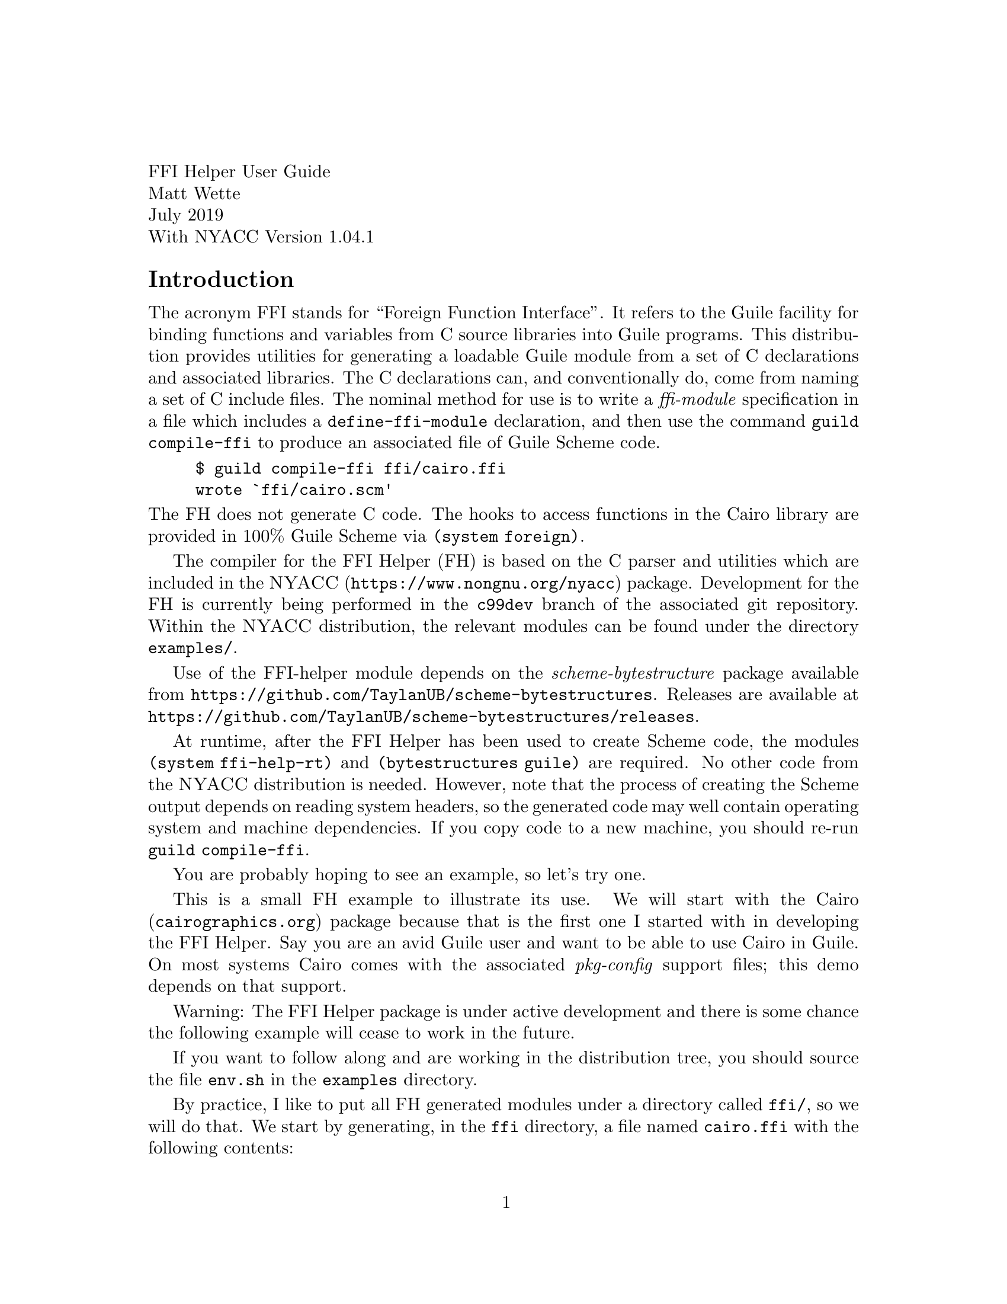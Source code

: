 \input texinfo.tex
@setfilename nyacc-fh-ug.info
@settitle FFI Helper's Guide

@clear no-skip

@copying
Copyright (C) 2017-2019 -- Matthew R. Wette.

Permission is granted to copy, distribute and/or modify this document
under the terms of the GNU Free Documentation License, Version 1.3 or
any later version published by the Free Software Foundation; with no
Invariant Sections, no Front-Cover Texts, and no Back-Cover Texts.  A
copy of the license is included with the distribution as COPYING.DOC.
@end copying

@headings off
@everyfooting @| @thispage @|

@format
FFI Helper User Guide
Matt Wette
July 2019
With NYACC Version 1.04.1
@end format

@ifnottex
@node Top, Introduction, (dir), (dir)
@top NYACC FFI Helper Guide
This is a user guide for the NYACC FFI Helper.
@end ifnottex

@c ======================================

@node Introduction
@heading Introduction

The acronym FFI stands for ``Foreign Function Interface''.  It refers
to the Guile facility for binding functions and variables from C source
libraries into Guile programs.  This distribution provides utilities
for generating a loadable Guile module from a set of C declarations
and associated libraries.  The C declarations can, and conventionally
do, come from naming a set of C include files.  The
nominal method for use is to write a @emph{ffi-module} specification
in a file which includes a @code{define-ffi-module} declaration, and
then use the command @code{guild compile-ffi} to produce an associated
file of Guile Scheme code.
@example
$ guild compile-ffi ffi/cairo.ffi
wrote `ffi/cairo.scm'
@end example
@noindent
The FH does not generate C code.  The hooks to access functions in the
Cairo library are provided in 100% Guile Scheme via @code{(system foreign)}.

The compiler for the FFI Helper (FH) is based on the C parser and utilities
which are included in the @uref{https://www.nongnu.org/nyacc,@sc{NYACC}}
package.  Development for the FH is currently being performed in the
@code{c99dev} branch of the associated git repository.  Within the
@sc{NYACC} distribution, the relevant modules can be found under the
directory @file{examples/}.

Use of the FFI-helper module depends on the
@emph{scheme-bytestructure} package available from
@uref{https://github.com/TaylanUB/scheme-bytestructures}.  Releases
are available at
@uref{https://github.com/TaylanUB/scheme-bytestructures/releases}.

At runtime, after the FFI Helper has been used to create Scheme code,
the modules @code{(system ffi-help-rt)} and @code{(bytestructures
guile)} are required.  No other code from the @sc{NYACC} distribution
is needed.  However, note that the process of creating the Scheme
output depends on reading system headers, so the generated code may
well contain operating system and machine dependencies.   If you copy
code to a new machine, you should re-run @code{guild compile-ffi}.

You are probably hoping to see an example, so let's try one.

This is a small FH example to illustrate its use.  We will
start with the @uref{cairographics.org,Cairo} package because that is
the first one I started with in developing the FFI Helper.  Say you
are an avid Guile user and want to be able to use Cairo in Guile.
On most systems Cairo comes with the associated
@emph{pkg-config} support files; this demo depends on that support.

Warning: The FFI Helper package is under active development and there
is some chance the following example will cease to work in the future.

If you want to follow along and are working in the distribution
tree, you should source the file @file{env.sh} in the @file{examples}
directory.

By practice, I like to put all FH generated modules under a directory
called @file{ffi/}, so we will do that.  We start by generating, in
the @file{ffi} directory, a file named @file{cairo.ffi} with the
following contents:

@example
(define-ffi-module (ffi cairo)
  #:pkg-config "cairo"
  #:include '("cairo.h" "cairo-pdf.h" "cairo-svg.h"))
@end example

@noindent
To generate a Guile module you execute @code{guild} as follows:

@example
$ guild compile-ffi ffi/cairo.ffi
wrote `ffi/cairo.scm'
@end example

@noindent
Though the file @file{cairo/cairo.ffi} is only three lines long, the file 
@file{ffi/cairo.scm} will be over five thousand lines long.  It looks
like the following:

@example
(define-module (ffi cairo)
  #:use-module (system ffi-help-rt)
  #:use-module ((system foreign) #:prefix ffi:)
  #:use-module (bytestructures guile))
(define link-libs
  (list (dynamic-link "libcairo")))

;; int cairo_version(void);
(define ~cairo_version
  (delay (fh-link-proc ffi:int "cairo_version" (list) link-libs)))
(define (cairo_version)
  (let () ((force ~cairo_version))))
(export cairo_version)

@dots{}

;; typedef struct _cairo_matrix @{
;;   double xx;
;;   double yx;
;;   double xy;
;;   double yy;
;;   double x0;
;;   double y0;
;; @} cairo_matrix_t;
(define-public cairo_matrix_t-desc
  (bs:struct
    (list `(xx ,double) `(yx ,double) `(xy ,double)
          `(yy ,double) `(x0 ,double) `(y0 ,double))))
(define-fh-compound-type cairo_matrix_t cairo_matrix_t-desc
 cairo_matrix_t? make-cairo_matrix_t)
(export cairo_matrix_t cairo_matrix_t? make-cairo_matrix_t)

@dots{} @i{many, many more declarations} @dots{}

;; access to enum symbols and #define'd constants:
(define ffi-cairo-symbol-val
  (let ((sym-tab
          '((CAIRO_SVG_VERSION_1_1 . 0)
            (CAIRO_SVG_VERSION_1_2 . 1)
            (CAIRO_PDF_VERSION_1_4 . 0)
            (CAIRO_PDF_VERSION_1_5 . 1)
            (CAIRO_REGION_OVERLAP_IN . 0)
            (CAIRO_REGION_OVERLAP_OUT . 1)
            @dots{} @i{more constants} @dots{}
            (CAIRO_MIME_TYPE_JBIG2_GLOBAL_ID
              .
              "application/x-cairo.jbig2-global-id"))))
    (lambda (k) (or (assq-ref sym-tab k)))))
(export ffi-cairo-symbol-val)
(export cairo-lookup)

@dots{} @i{more} @dots{}

@end example

@noindent
Note that from the @emph{pkg-config} spec the FH compiler picks up the
required libraries to bind in.  Also, @code{#define} based constants,
as well as those defined by enums, are provided in a lookup function
@code{ffi-cairo-symbol-val}.  So, for example

@example
guile> (use-modules (ffi cairo))
;;; ffi/cairo.scm:6112:11: warning:
    possibly unbound variable `cairo_raster_source_acquire_func_t*'
;;; ffi/cairo.scm:6115:11: warning:
    possibly unbound variable `cairo_raster_source_release_func_t*'
guile> (ffi-cairo-symbol-val 'CAIRO_FORMAT_ARGB32))
$1 = 0
@end example

@noindent
We will discuss the warnings later.  They are signals that extra code
needs to be added to the ffi module.  But you see how the constants
(but not CPP function macros) can be accessed.

Let's try something more useful: a real program.  Create the following
code in a file, say @code{cairo-demo.scm}, then fire up a Guile session
and @code{load} the file.

@example
(use-modules (ffi cairo))
(define srf (cairo_image_surface_create 'CAIRO_FORMAT_ARGB32 200 200))
(define cr (cairo_create srf))
(cairo_move_to cr 10.0 10.0)
(cairo_line_to cr 190.0 10.0)
(cairo_line_to cr 190.0 190.0)
(cairo_line_to cr 10.0 190.0)
(cairo_line_to cr 10.0 10.0)
(cairo_stroke cr)
(cairo_surface_write_to_png srf "cairo-demo.png")
(cairo_destroy cr)
(cairo_surface_destroy srf)
@end example

@example
guile> (load "cairo-demo.scm")
@dots{}
;;; compiled /.../cairo.scm.go
;;; compiled /.../cairo-demo.scm.go
guile> 
@end example

@noindent
If we set up everything correctly we should have generared the target
file @file{cairo-demo.png} which contains the image of a square.  A
few items in the above code are notable.  First, the call to
@code{cairo_image_surface_create} accepted a symbolic form
@code{'CAIRO_FORMAT_ARGB32} for the format argument.  It would have
also accepted the associated constant @code{0}.  In addition,
procedures declared in @code{(ffi cairo)} will accept Scheme strings
where the C function wants ``pointer to string.''

Now try this in your Guile session:

@example
guile> srf
$4 = #<cairo_surface_t* 0x7fda53e01880>
guile> cr
$5 = #<cairo_t* 0x7fda54828800>
@end example

@noindent
Note that the FH keeps track of the C types you use.  This can be
useful for debugging (at a potential cost of bloating the namespace).
The constants you see are the pointer values.  But it goes further.
Let's generate a matrix type:

@example
guile> (define m (make-cairo_matrix_t))
guile> m
$6 = #<cairo_matrix_t 0x10cc26c00>
guile> (use-modules (system ffh-help-rt))
guile> (pointer-to m)
$7 = #<cairo_matrix_t* 0x10cc26c00>
@end example

@noindent
When it comes to C APIs that expect the user to allocate memory for a
structure and pass the pointer address to the C function, FH provides
a solution:

@example
guile> (cairo_get_matrix cr (pointer-to m))
guile> (fh-object-ref m 'xx)
$9 = 1.0
@end example

@c ======================================


@heading The Guile Foreign Function Interface

Guile has an API, called the Foreign Function Interface, which allows
one to avoid writing and compiling C wrapper code in order to access C
coded libraries.  The API is based on @code{libffi} and is covered in
the Guile Reference Manual.  We review some important bits here.  For
more insight you should read the relevant sections in the Guile
Reference Manual.  For more info on libffi internals visit
@uref{https://github.com/libffi/libffi,libffi}.

The relevant procedures used by the FH are
@table @code
@item dynamic-link
links libraries into Guile session
@item dynamic-func
generated Scheme-level pointer to a C function
@item pointer->procedure
geneates a Scheme lambda given C function signature
@item dynamic-pointer
provides access to global C variables
@end table
@noindent
Several of the above require import of the module @code{(system foreign)}.

In order to generate a Guile procedure wrapper for a function, say
@code{int foo(char *str)}, in some foreign library, say
@file{libbar.so}, you can use something like the following:
@example
(use-modules (system foreign))
(define foo (pointer->procedure
             int
             (dynamic-func "foo" (dynamic-link "libbar"))
             (list '*)))
@end example
@noindent
The argument @code{int} is a variable name for the return type,
the next argument is an expression for the function pointer and the
third argument is an expression for the function argument list.
To execute the function, which expects a C string, you use something like 
@example
(define result-code (foo (string->pointer "hello")))
@end example
@noindent
If you want to try a real example, this should work:
@example
guile> (use-modules (system foreign))
guile> (define strlen
          (pointer->procedure
           int (dynamic-func "strlen" (dynamic-link)) (list '*)))
guile> (strlen (string->pointer "hello, world"))
$1 = 12
@end example
@noindent
It is important to realize that internally Guile takes care of
converting Scheme arguments to and from C types.  Scheme does not have
the same type system as C and the Guile FFI is somewhat forgiving
here.  When we declare a C function interface with, say, an uint32
argument type, in Scheme you can pass an exact numeric integer.  The
FH attempts to be even more forgiving, allowing one to pass symbols
where C enums (i.e., integers) are expected.

As mentioned, access to libraries not compiled into Guile is
accomplished via @code{dynamic-link}.  To link the
shared library @file{libfoo.so} into Guile one would write something
like the following:
@example
(define foo-lib (dynamic-link "libfoo"))
@end example
@noindent
Note that Guile takes care of dealing with the file extension (e.g., 
@file{.so}).  Where Guile looks for libraries is system dependent,
but usually it will find shared objects in the following
@itemize
@item @code{(assq-ref %guile-build-info 'libdir)}
@item @code{(assq-ref %guile-build-info 'extensiondir)}
@item @file{/usr/lib} on GNU/Linux and macOS
@item $DYLD_LIBRARY_PATH on GNU/Linux and macOS
@item directories listed in /etc/ld.so.conf on GNU/Linux
@end itemize
@noindent
When used with no argument @code{dynamic-link} returns a handle for
objects already linked with Guile.  The procedure @code{dynamic-link}
returns a library handle for acquiring function and variable handles,
or pointers, for objects (e.g., a pointer for a function) in the
library.  Theoretically, once a library has been dynamically linked
into Guile, the expression @code{(dynamic-link)} (with no argument)
should suffice to provide a handle to acquire object handles, but I
have found this is not always the case.  The FH will try all
library handles defined by a ffi module to acquire object pointers.


@c ======================================

@heading The FFI Helper Design

@c TODO:
@c * use of ffi: to deal with multiple def's of int etc
@c * appreciation that C declarations are system dependent
@c * module specs: @code{'("foo.h")} vs @code{("foo.h")}
@c * the issue with passing unions to functions

In this section we hope to provide some insight into the FH works.
The FH specification, via the dot-ffi file, determines the set of
declarations which will be included in the target Guile module.  If
there is no declartion filter, then all the declarations from the
specified set of include files are targeted.  With the use of a declaration
filter, this set can be reduced.  By declaration we mean typedefs,
aggregate definitions (i.e., structs and unions), function
declarations, and external variables.

In the C language typedefs define type aliases, so there is no harm in
expanding typedefs which appear outside the specification.  For
example, say the file @file{foo.h} includes a declaration for the
typedef @code{foo_t} and the file @file{bar.h} includes a declaration
for the typedef @code{bar_t}.  Furthermore, suppose @code{foo_t} is a
struct that references @code{bar_t}.  Then the FH will preserve the
typedef @code{foo_t} but expand @code{bar_t}.  That is, if the
declarations are

@example
typedef int bar_t;   /* from bar.h */
typedef struct @{ bar_t x; double y; @} foo_t; /* from foo.h */
@end example

@noindent
then the FH will treat @code{foo_t} as if it had been declared as

@example
typedef struct @{ int x; double y; @} foo_t; /* from foo.h */
@end example

When it comes to handling C types in Scheme the FH tries to leave base
types (i.e., numeric types) alone and uses its own type system, based
on Guiles @emph{structs} and associated @emph{vtables}, for structs,
unions, function types and pointer types.  Enum types are handled
specially as described below.  The FH type system associates with each
type a number of procedures.  One of these is the printer procedure
which provided the association of type with output seen in the demo above.

One of the challenges in automating C-Scheme type conversion is that C
code uses a lot of pointers.  So as the FH generates types for
aggregates, it will automatically generate types for associated
pointers.  For example, in the case above with @code{foo_t} the FH will
generate an aggregate type named @code{foo_t} and a pointer type named
@code{foo_t*}.  In addition the FH generates code to link these two
together so that, given an object @code{f1} of type @code{foo_t}, the
expression @code{(pointer-to f1)} will generate an object of type
@code{foo_t*}.  This makes the task of generating an object value in
Scheme, and then passing the pointer to that value as an argument to a
FFI-generated procedure, easy.  The inverse operation @code{value-at}
is also provided.  Note that sometimes the C code needs to work with
pointer pointer types.  The FH does not produce double-pointers and in
that case, the user must add code to the FH module defintion to
support the required additional type (e.g., @code{foo_t**}).

In addition, the FH type system provide unwrap and wrap procedures
used internal to ffi-generated modules for function calls.  These
convert FH types to and from objects of type expected by Guile's FFI
interface.  For example, the unwrap procedure associated with the FH
pointer type @code{foo_t*} will convert an @code{foo_t*} object to a
Guile @code{pointer}.  Similarly, on return the wrap procedure are
applied to convert to FH types.  When the FH generates a type, for
example @code{foo_t} it also generates an exported procedure
@code{make-foo_t} that users can use to build an object of that type.
The FH also generates a predicate @code{foo_t?} to determine if an
object is of that type.  The @code{(system ffi-help-rt)} module
provides a procedure @code{fh-object-ref} to convert an object of type
@code{foo_t} to the underlying bytestructures representation.  For
numeric and pointer types, this will generate a number and for
aggregate types, a bytestructure.  Additional arguments to
@code{fh-object-ref} for aggregates work as with the bytestructures
package and enable selection of components of the aggregate.  Note
that the underlying type for a bytestructure pointer is an integer.

Enums are handled specially.  In C, enums are represented by integers.
The FH does not generate types for C enums or C enum
typedefs.  Instead, the FH defines unwrap and wrap procedures to
convert Scheme values to and from integers, where the Scheme values
can be integers or symbols.  For example, if, in C, the enum typedef
@code{baz_t} has element @code{OPTION_A} with value 1, a procedure
expecting an argument of type @code{baz_t} will accept the symbol
@code{'OPTION_A} or the integer @code{1}.

Where the FH generates types, the underlying representation is a
@emph{bytestructure descriptor}.  That is, the FH types are
essentially a layer on top of a bytestructure.  The layer provides
identification seen at the Guile REPL, unwrap and wrap procedures
which are used in function handling (not normally visible to the user)
and procedures to convert types to and from pointier-types.

For base types (e.g., @code{int}, @code{double}) the FH uses the
associated Scheme values or the associated bytestructures values.
(I think this is all bytestructure values now.)

The underlying representation of bytestructure values is
@emph{bytevectors}.  See the Guile Reference Manual for more
information on this datatype.

The following routines are user-level procedures provided by the
runtime module @code{(system ffi-help-rt)}:
@table @code
@item fh-type?
a predicate to indicate whether an object is a FH type
@item fh-object?
a predicate to indicate whether an object is a FH object
@item fh-object-val
the underlying bytestructure value
@item fh-object-ref
a procedure that works like @code{bytestructure-ref} on the underlying
object
@item fh-object-set!
a procedure that works like @code{bytestructure-set!} on the underlying
object
@item pointer-to
a procedure, given a FH object, or a bytestructure, that returns an
associated pointer object (i.e., a pointer type whose object value is
the address of the underlying argument); this may be a FH type or a
bytestructure
@item value-at
a procedure to dereference an object
@item fh-cast
a procedure to cast arguments for varaidic C functions
@item make-@i{type}
make base type, as listed below; also used to make bytestructure
objects for base types (e.g., @code{(make-double)} for @code{double})
@end table

Supported base types are
@multitable @columnfractions .25 .25 .25 .25
@item short
@tab  unsigned-short
@tab  int
@tab  unsigned
@item long
@tab  unsigned-long
@tab  float
@tab  double
@item size_t
@tab  ssize_t
@tab intptr_t
@tab uintptr_t
@item ptrdiff_t
@item int8
@tab uint8
@tab int16
@tab uint16
@item int32
@tab uint32
@tab int64
@tab uint64
@end multitable
@noindent
These types are useful for cases where the corresponding types are
passed by reference as return types.  For example
@lisp
(let ((name (make-char*)))
  (some_function (pointer-to name))
  (display "name: ") (display (char*->string name)) (newline))
(let ((return-val (make-double)))
  (another_function (pointer-to return-val))
  (simple-format #t "val is ~S\n" (fh-object-ref return-val)))
@end lisp

@c STOPPED HERE STOPPED HERE STOPPED HERE STOPPED HERE STOPPED HERE

@c cover @code{fh-find-symbol-addr}

You can pass a bytestructure struct value:
@example
guile> (make-ENTRY `((key 0) (data 0)))
#<ENTRY 0x18a10b0>
@end example

TODO: should we support @code{(make-ENTRY 0 0)} ?

@ifset no-skip
@c work on the runtime design:
@c * types
@c   fh-type?
@c * functions
@c * externs => (g_foo_bar) => bytestructure

For an external variable @code{foo} declared in a header the code
@code{(foo)} will return the module bytestructure that maps to the
associated memory in the library.  This means modifications to the
bytestructure are to the code in the library.

@subheading Type Support

For @code{bytestructures}, arguments to setters and return values
from getters are Scheme values for numerical types and bytestructures
for other types (e.g., structs and unions).

In FH C object types are either ``wrapped'' or ``defined''.  If a type
is wrapped then we provide a wrap and unwrap function for that type.
Numeric types and enum's are wrapped.  Other types are defined as FH
types.  The FH types have a wrapper and unwrapper properties.  These
properties are procedures and
can be accessed with
@code{(fht-unwrap type)} and @code{(fht-wrap type)}
or executed with
@code{(fh-unwrap object)} and @code{(fh-wrap object)}.

@deffn {Procedure} fh-type? type
This predicate tests for FH types.
@end deffn

@deffn {Procedure} fh-object? obj
This predicate tests for FH objects.
@end deffn

@deffn {Syntax} define-fh-aggregate-type name desc
@deffnx {Syntax} define-fh-aggregate-type/p name desc
@deffnx {Syntax} define-fh-aggregate-type/pp name desc
The first form generates an FY aggregate type based on a bytestructure
descriptor.  The second and third forms will build, in addition,
pointer-to type and pointer-to-pointer-to type.  The primary form
will generate and export the following:
@table @code
@item type
a Guile (vtable) struct representing the type
@item type?
a predicate to test an object to be of type
@item make
a procedure to wrap based on args provided to the @code{bytestructure}
procedure
@item wrap
same as @code{make} with one bytevector argument
@item unwrap
a procedure to produce a Scheme bytevector
@end table
@end deffn

We want a closed type system with accessors and setters.  We rely on
@emph{bytestrutures} for compound types, vectors, etc.  For base C
types we will keep xxx.  Enums are a speial case.
Let use the following convention
@table @code
@item objS
FH object with scheme type representation
@item objB
FH object with underying bytestructure representation
@item valGS
A Guile Scheme value: number, xxx
@item valGP
A Guile Pointer (@code{#<pointer ...>})
@item valBS
A bytestructure: @code{#<bytestructure ...>}.
@item valBV
A bytevector @code{#<bytevector ...>}.
@end table
@noindent
There will be FH types for structs, unions, vectors, pointers, but not
for enums, scalar integer or floating types.  Strings will be handled
as pointers.

Consider working with the following C types
@table @code
@item foo_t
a compount type
@item bar_t
a typedef for a doulble
@item int
base type
@item who_t
an enum
@end table

The user use cases are generate variable
@itemize
@item
Generate type w/ any content:
@code{(make foo_t)}
@item

@code{(make foo_t objGS)}
@item
@code{(make foo_t objBS)}
@end itemize

@itemize
@item
Pass pointer to data to C function:
@example
(define v (make-double))
(c_funtion (pointer-to v))
(fh-object-ref v) => number
@end example
@end itemize

@code{bar_t} that is a @code{double} and an enum type @code{baz_t}.
In the items below, @code{foo_t} is a type and @code{bar} is a wrap/unwrap.
@itemize
@item
(make-foo_t) => #<foo_t valS> | #<foo_t valX>
@item
(make-foo_t valS) => #<foo_t valS|valX>
@item
(fh-object-ref objS) => valS
@item
(fh-object-ref objX) => valX
@item
(fh-object-ref objX 'sel) => valX | valS
@end itemize
@noindent
We need a (somewhat?) closed type system.  In the FFI Helper we choose
to classify the following
@table @asis
@item compound
structs, unions and arrays (Scheme does not have arrays)
@item simple
fixed and float scalars
@item special
special are enums and pointers
@end table

The FFI Helper uses the Guile struct-vtable constructs to deal with
types.  In addition to the builtin name and printer fields, each type
includes
@table @asis
@item wrapper
a procedure to convert a (raw) Scheme object into a FH type
@item un-wrapper
(sloppy) procedure to convert a FH type (or simpilar) into a (raw)
scheme object
@item pointer-to
the FH type describing a pointer to this type, or @code{#f}
@item points-to
the FH type describing the dereferened pointer type, or @code{#f}
@end table

Think of wrapper as @code{ffi->scm} and unwrapper as @code{scm->ffi}.

@itemize
@item
For vectors, structs and unions the raw Scheme object type is
`bytevector'.
@item
For numeric types, the raw Scheme object type is a Scheme numeric type.
@end itemize


The following shows that we can store a procedure as a bogus
bytevector.
@example
(use-modules ((system foreign) #:prefix ffi:))
(define (foo arg) arg)
(define foo-ptr (ffi:procedure->pointer ffi:int foo (list ffi:int)))
(define foo-bv (ffi:pointer->bytevector foo-ptr (ffi:sizeof '*)))
(define foo-bv-ptr (ffi:bytevector->pointer foo-bv))
(define foo-echo (ffi:pointer->procedure ffi:int foo-bv-ptr (list ffi:int)))
@end example
@noindent
But we won't use this.

@deffn {Syntax} define-fh-enum-type name sv-map
Generate an enum type.  Exports wrap, unwrap, type? but no make.
@end deffn

@deffn {Syntax} define-fh-pointer-type name [desc]
Generate a pointer type.  With (bytestructure @code{bs:pointer})
descriptor @var{desc} generates a bytestructe-based type.  Otherwise,
generates a Guile FFI pointer based type.
@end deffn

@subheading Base Types


@subheading Bytestructure Function Type
We need to add bytestructure function (pointer) type.  Now C is a bit
odd about function and function pointers.  They are treated as the
same.  We will work functions as follows, where @code{f-bs} represents
a pointer to a function bytestructure 
@example
(fh-object-ref f-bs) => #<pointer ...>
(fh-object-ref f-bs '*) => #<procedure ...>
@end example
@noindent
On the other hand, setters can take either.  Any of these will get
the desired behavior:
@example
(fh-object-set! f-bs #<pointer ...>)
(fh-object-set! f-bs #<number>) ;; aka pointer-address
(fh-object-set! f-bs #<procedure ...>)
@end example
@noindent
We still have to deal with @code{ref<->deref!}.  I think this should
be self referencing.  That is
@example
(pointer-to f-bs) => f-bs
@end example

This descriptor includes fields
@enumerate
@item return descriptor
@item parameter list
@end enumerate
@noindent
Elements of parameter list may be
@itemize
@item descriptor
@item a pair: symbolic name and descriptor
@item the ellipsis symbol: @code{'...}
@end itemize

When @code{bs:function} is called to create a descriptor, either the
descriptor for the return type, or the list of descriptors for the
parameters can be a promise.  That is
@example
(define f-desc (bs:function (delay ret-desc) (delay (list int xxx xxx))))
@end example
@noindent

@subheading Support for Aggregate Types

As mentioned @code{scheme-bytestructures} is used to support structs
and unions.  Here is a segment of generated code to illustrate:
@example
;; typedef union _cairo_path_data_t cairo_path_data_t;
;; union _cairo_path_data_t @{
;;   struct @{
;;     cairo_path_data_type_t type;
;;     int length;
;;   @} header;
;;   struct @{
;;     double x, y;
;;   @} point;
;; @};
(define union-_cairo_path_data_t-desc
  (bs:union
    (list `(header
             ,(bs:struct
                (list `(type ,cairo_path_data_type_t-desc)
                      `(length ,int))))
          `(point ,(bs:struct (list `(y ,double) `(x ,double)))))))
(define cairo_path_data_t-desc union-_cairo_path_data_t-desc)
@end example
@noindent
Note that forward references are swapped around.

@subsubheading Forward Feferences

Here we do it but store @code{GObject} 
@example
;; typedef struct _GObject GObject;
(define-public GObject-desc 'void)
(define-public GObject*-desc (bs:pointer (delay GObject-desc)))
(define-fh-pointer-type GObject* GObject*-desc
                        GObject*? make-GObject*)
(export GObject* GObject*? make-GObject*)
@end example

@example
;; typedef struct _GObject GInitiallyUnowned;
(define-public GInitiallyUnowned-desc 'void)
(define-public GInitiallyUnowned*-desc
  (bs:pointer (delay GInitiallyUnowned-desc)))
(define-fh-pointer-type GInitiallyUnowned* GInitiallyUnowned*-desc 
                        GInitiallyUnowned*? make-GInitiallyUnowned*)
(export GInitiallyUnowned* GInitiallyUnowned*? make-GInitiallyUnowned*)
@end example

@example
;; struct _GObject @{
;;   GTypeInstance g_type_instance;
;;   /*< private >*/
;;   volatile guint ref_count;
;;   GData *qdata;
;; @};
(define-public struct-_GObject-desc
  (bs:struct
    (list `(g_type_instance ,GTypeInstance-desc)
          `(ref_count ,unsigned-int)
          `(qdata ,(bs:pointer GData-desc)))))
(define-fh-compound-type struct-_GObject struct-_GObject-desc struct-_GObject?
 make-struct-_GObject)
(export struct-_GObject struct-_GObject? make-struct-_GObject)
(define-public struct-_GObject*-desc
  (bs:pointer struct-_GObject-desc))
(define-fh-pointer-type struct-_GObject* struct-_GObject*-desc 
 struct-_GObject*? make-struct-_GObject*)
(export struct-_GObject* struct-_GObject*? make-struct-_GObject*)
(ref<->deref! struct-_GObject* make-struct-_GObject*
              struct-_GObject make-struct-_GObject)
(set! GObject-desc struct-_GObject-desc)
(define-fh-compound-type GObject GObject-desc GObject? make-GObject)
(export GObject GObject? make-GObject)
@end example

@subheading Vectors

@example
foo_t vec[10];
bar(vec, 10);
@end example
should be translated as
@example
(let ((vec (make-foo_t-vec 10)))
  (bar (pointer-to vec) 10))
@end example
@noindent
where we have performed
@example
(define-fh-unsized-vector-type foo_t-vec foo_t-desc ...)
(fh-ref<->deref! foo_t* make-foo_t* foo_t-vec #f)
@end example

@subheading Enumerations and CPP-defined Symbols

The FH runtime has a procedure to help dealing with symbols.

Often a
package for ``foo'' will include constant symbols, defined with enums
and CPP defines, that have a common prefix -- for example, @code{FOO_} in

@example
#define FOO_ON 1
#define FOO_OFF 2
@end example

@noindent
For these cases the user may wish to add an expression
like the following at the end of the dot-ffi file:
@example
(define-public FOO (make-symtab-function ffi-foo-symbol-tab "FOO_"))
@end example
@noindent
so that in client code the following will render the constants
@example
guile> (+ (FOO ON) (FOO OFF))
$1 = 3
@end example

Note that C functions returning enum types actually return integers.
If the function is declared to return enums the FH will convert these
to symbols; if the function is declared to return int you will get
int.  So, you may want to take care that you know whether to expect
the symbolic form or the numberic form.


@subheading Unwrapping and Wrapping

For functions we use @emph{unwrappers} and @emph{wrappers}.  Arguments
to a function are unwrapped before being passed to the routine
generated by @code{pointer->procedure}.  The end user will nominally not be
using these procedures.  If an argument is a pointer
to a type with a typedef (e.g., a struct type) then the type unwrapper
is called
@example
((fht-unwrap <type>) arg) => ~arg
@end example
@noindent
If the argument is not associated with a defined type (e.g., enums)
then the associated unwrapper will be called:
@example
(unwrap-enum-foo arg) => ~arg
(unwrap~float arg) => ~arg
OR
(unwrap-enum-foo 'FOO_TRUE) => 1
(unwrap~float 1) => 1.0
@end example

In @file{ffi-help.scm}, the code generator, we convert structs, unions and
their associated typedefs to defined types, but enums and enum
typedefs are only provided with unwrappers and wrappers.

@subheading Functions

Here are the FFI simple types:
@verbatim
  short unsigned-short int unsigned-int long unsigned-long
  int8 uint8  int16 uint16 int32 uint32 uint64
  size_t ssize_t ptrdiff_t
  float double
  void
@end verbatim

Here are the BS simple types:
@verbatim
  short unsigned-short int unsigned-int long unsigned-long
  long-long unsigned-long-long
  int8 uint8  int16 uint16 int32 uint32 uint64
  size_t ssize_t ptrdiff_t intptr_t uintptr_t
  float double complex64 complex128
@end verbatim

The C standard says
@quotation
A declaration of a parameter as ‘‘function returning type’’ shall be
adjusted to ‘‘pointer to function returning type.’’
@end quotation
I'm guessing this goes for struct fields as well.

C says bitfields are (signed) int, unsigned int, or _Bool.

C says if function parameter declared as arrays should be interpreted
as pointers.

@subheading Extern Variables

Access to externs is provide through access procedure:
@example
;; C header says: extern int foo_errno;
;; So we use:
(foo_errno)
@end example

@subheading Current Assumptions

We generate types for all C types and their pointers.  This makes
working C types convenient, I think, at the cost of bloating the
namespace.

Here is a list of assumptions
@enumerate
@item
no raw aggregates get passed to C functions
@end enumerate

@subheading Caveats

@enumerate
@item
Forward references are handled by lookup.
@item
Function pointer types as fields in structures are just turned into
pointers to @code{intptr_t}.
@item
How the hell do I deal with varargs?  Skip for now.
@end enumerate

@end ifset

@c ======================================

@heading Creating FFI Modules with @code{(nyacc lang c99 ffi-help)}

@example
(define ffi-module @var{module-name} ...)
@end example

@table @code
@item #:pkg-config
This option take a single string argument which provides the name used
for the @emph{pkg-config} program.  Try @code{man pkg-config}.
@item #:include
This form, with expression argument, indicates the list of include
files to be processed at the top level.  Without use of the
@code{#:inc-filter} form, only declarations in these files will be
output.  To constrain the set of declarations output use the
@code{#:decl-filter} form.
@item #:inc-filter
This form, with predicate procedure argument taking the form
@code{(proc file-spec path-spec)}, is used to indicate which includes
beyond the top-level should have processed declarations emitted in the
output.  The @code{file-spec} argument is a string as parsed from
@code{#include} statements in the C code, including brackets or double
quotes (e.g., @code{"<stdio.h>"}, @code{"\"foo.h\""}).  The
@code{path-spec} is the full path to the file.
@item #:use-ffi-module
This form, with literal module-type argument (e.g., @code{(ffi
glib)}), indicates dependency on declarations from another processed
ffi module.  For example, the ffi-module for @code{(ffi gobject)}
includes the form @code{#:use-ffi-module (ffi glib)}.
@item #:decl-filter
This form, with a predicate procedure argument, is used to restrict
which declarations should be processed for output.  The single
argument is either a string or a pair.  The string form is used for
simple identifiers and the pair is used for struct, union and enum
forms from the C code (e.g., @code{(struct . "foo")}).
@item #:library
This form, with a list of strings, indicates which (shared object)
libraries need to be loaded.  The formmat of each string in the list
should be as provided to the @code{dynamic-link} form in Guile.
@item #:renamer
todo
@item #:cpp-defs
This form, with a list of strings, provides extra C preprodessor
definitions to be used in processing the header files.  The defines
take the form @code{"SYM=}@var{val}@code{"}.
@item #:inc-dirs
todo
@item #:inc-help
todo
@item #:api-code
todo
@end table

@example
  #:library '("libcairo" "libmisc")
  #:inc-dirs '("/opt/local/include/cairo" "/opt/local/include")
  #:renamer (string-renamer
	     (lambda (n)
	       (if (string=? "cairo" (substring n 0 5)) n
		   (string-append "cairo-" n))))
  #:pkg-config "cairo"
  #:include '("cairo.h" "cairo-svg.h")
  #:inc-help (cond
              ((string-contains %host-type "darwin")
               '(("__builtin" "__builtin_va_list=void*")
                 ("sys/cdefs.h" "__DARWIN_ALIAS(X)=")))
              (else '()))
  #:decl-filter (string-member-proc
  		 "cairo_t" "cairo_status_t" "cairo_surface_t"
                 "cairo_create" "cairo_svg_surface_create"
                 "cairo_destroy" "cairo_surface_destroy")
  #:export (make-cairo-unit-matrix)
@end example

Another decl-filter, useful for debugging.
@example
  #:decl-filter (lambda (k)
                  (cond
                   ((member k '(
                                "cairo_t" "cairo_status_t"
                                "cairo_glyph_t" "cairo_path_data_t"
				)) #t)
                   ((equal? k '(union . "union-_cairo_glyph_t")) #t)
                   (else #f)))
@end example


@c ======================================

@heading Tuning and Debugging 

Since this is not all straightforward you will get errors.

Method
@enumerate
@item
compile-ffi with flag to echo declarations
@item
compile -O0 the resulting scm file
@item
guile -c '(use-modules (ffi mymod))'
@end enumerate

@subheading @code{MAX_HEAP_SECTS}

The message is
@quotation
Too many heap sections: Increase MAXHINCR or MAX_HEAP_SECTS
@end quotation
The message comes from the garbage collector.  It means you've run out
of memory.  I found that this actually came from a bug in the ff-compiler 
which generated this code:
@example
  (bs:struct
    (list ...
          `(compose_buffer ,(bs:vector #f unsigned-int))
@end example
@noindent
The original C declaration was
@example
struct _GtkIMContextSimple @{
  ...
  guint compose_buffer[7 + 1];
  ...
@};
@end example
@noindent
This bug, failure to evaluate @code{7+1} to an integer, was fixed.

@subheading Trimming Things Down

After using the FFI Helper to provide code for some packages you may
notice that the quantity of code produced is large.  For example, to
generate a guile interface for gtk2+, along with glib, gobject, pango
and gdk you will end up with over 100k lines of scm code.  This may
seem bulky.  Instead it may be preferable to generate a small number
of calls for gtk and work from there.  In order to achieve this you
could use the @code{#:api-code} or @code{#:decl-filter} options.

For example, in the expansion of the GLU/GL FFI module, called
@file{glugl.ffi}, I found that a very large number of declarations
starting with @code{PF} were being generated.  I removed these using
the @code{#:decl-filter} option:
@example
(define-ffi-module (ffi glugl)
  #:include '("GL/gl.h" "GL/glu.h")
  #:library '("libGLU" "libGL")
  #:inc-filter (lambda (spec path) (string-contains path "GL/" 0))
  #:decl-filter (lambda (n) (not (and (string? n) (string-prefix? "PF" n)))))
@end example
@noindent
Using the option reduced @file{glugl.scm} from 59,274 lines down to
15,354 lines. 

As another example, if we wanted to just generate code for the gtk hello
world demo we could write
@example
(define-ffi-module (hack1)
  #:pkg-config "gtk+-2.0"
  #:api-code "
  #include <gtk2.h>
  void gtk_init(int *argc, char ***argv);
  void gtk_container_set_border_width(GtkContainer *container,
       guint border_width);
  void gtk_container_add(GtkContainer *container, GtkWidget *widget);
  void gtk_widget_show(GtkWidget *widget);
  void gtk_main(void);
  ")
@end example

Since the above example does not ask the FH to pull in typedef's then
the pointer types will be expanded to native.  You could invent your
own types or echo the typedefs from the package headers
@example

@end example
                   
@subheading Warning: Possibly Unbound Variable

@smallexample
;;; ffi/gtk2+.scm:3564:5: warning:
    possibly unbound variable `GtkEnumValue*'
;;; ffi/gtk2+.scm:3581:5: warning:
    possibly unbound variable `GtkFlagValue*'
;;; ffi/gtk2+.scm:10717:11: warning:
    possibly unbound variable `GtkAllocation*'
;;; ffi/gtk2+.scm:15107:15: warning:
    possibly unbound variable `GdkNativeWindow'
;;; ffi/gtk2+.scm:15122:15: warning:
    possibly unbound variable `GdkNativeWindow'
;;; ffi/gtk2+.scm:26522:11: warning:
    possibly unbound variable `GSignalCMarshaller'
;;; ffi/gtk2+.scm:62440:11: warning:
    possibly unbound variable `GdkNativeWindow'
;;; ffi/gtk2+.scm:62453:5: warning:
    possibly unbound variable `GdkNativeWindow'
@end smallexample

When I see this I check the scm file and see one of many things
@table @code
@item (fht-unwrap GtkAllocation*)
This usually means that @code{GtkAllocation} was somehow defined
but not the pointer type.
@end table

@subheading Other

User is responsible for calling string->pointer and pointer->string.

By definition: wrap is c->scm; unwrap is scm->c.
 
@code{define-ffi-module} options:
@table @code
@item #:decl-filter proc
proc is a prodicate taking a key of the form @code{"name"},
@code{(struct . "name")}, @code{(union . "name")} or @code{(enum . "name")}.
@item #:inc-filter proc
@item #:include expr
expr is string or list or procecure that evaluates to string or list
@item #:library expr
expr is string or list or procecure that evaluates to string or list
@item #:pkg-config string
@item #:renamer proc
procdure
@end table

Here are the type of hacks I need to parse inside @file{/usr/include}
with NYACC's C99 parser.  There is no such thing as a working C standard.
@example
(define cpp-defs
  (cond
   ((string-contains %host-type "darwin")
    '("__GNUC__=6")
    (remove (lambda (s)
	      (string-contains s "_ENVIRONMENT_MAC_OS_X_VERSION"))
	    (get-gcc-cpp-defs)))
   (else '())))
(define fh-inc-dirs
  (append
   `(,(assq-ref %guile-build-info 'includedir) "/usr/include")
   (get-gcc-inc-dirs)))
(define fh-inc-help
  (cond
   ((string-contains %host-type "darwin")
    '(("__builtin"
       "__builtin_va_list=void*"
       "__attribute__(X)="
       "__inline=" "__inline__="
       "__asm(X)=" "__asm__(X)="
       "__has_include(X)=__has_include__(X)"
       "__extension__="
       "__signed=signed"
       )))
   (else
    '(("__builtin"
       "__builtin_va_list=void*" "__attribute__(X)="
       "__inline=" "__inline__="
       "__asm(X)=" "__asm__(X)="
       "__has_include(X)=__has_include__(X)"
       "__extension__="
       )))))
@end example

@c ======================================

@heading The Run-time Module @code{(system ffi-help-rt)}

Here we provide details of the run-time support module.


@c ======================================

@heading Work to Go 

@table @asis
@item 02
if need foo_t pointer then I gen wrapper for foo_t* but add
foo_t to *wrappers* so if I later run into need for foo_t may be prob
@item 03
allow user to specify #:renamer (lambda (n) "make_goo" => "make-goo")
@item 04
Now the hard part if we want to reference other ffi-modules for types
or other c-routines.  Say ffi-module foo defines foo_t
now in ffi-module bar we want to reference, but redefine, foo_t
@example
(define-ffi-module (cairo cairo) ...)
(define-ffi-module (cairo cairo-svg) #:use-ffi-module (cairo cairo)
@end example
@item 05
Should setters for @code{bs:struct} enum fields check for symbolic
arg?
@item 06
Use guardians for @code{cairo_destroy} and
@code{cairo_surface_destroy}?
@item 07
What about vectors? If @code{foo(foo_t x[]},
@enumerate
@item user must make vector of foo_t
@item ffi-module author should generate a make-foo_t-vector procedure
@end enumerate
@end table

@subheading Completed
@table @asis
@item 01
@example
enum-wrap 0 => 'CAIRO_STATUS_SUCCESS
enum-unwrap 'CAIRO_STATUS_SUCCESS => 0
@end example
@end table

@c ======================================

@heading Administrative Items

@subheading Installation

@example
./configure --prefix=xxx
make install
@end example

@subheading Reporting Bugs
Please report bugs by navigating with your browser to
@indicateurl{https://savannah.nongnu.org/projects/nyacc} and select
the ``Submit New'' item under the ``Bugs'' menu.  Alternatively, 
ask on the Guile user's mailing list @email{guile-user@@gnu.org}.

@subheading Notes

@enumerate
@item
The following situation is a bit tricky for me.
@example
typedef struct foo foo_t;
typedef foo_t bar_t;
struct foo @{ int a; @};
int baz(foo_t *x);
@end example
Right now, on the first declaration I assign @code{foo_t} the type
@code{fh-void}.  The second declaration is handled as a type-alias.
When I get to the third declaration I define the
@code{struct foo} compound type, then re-define the @code{foo_t} as
a compound type, and it's pointer type (missed this first time).
@end enumerate

@subheading Copyright

Copyright (C) 2017-2019 -- Matthew R. Wette.

Permission is granted to copy, distribute and/or modify this document
under the terms of the GNU Free Documentation License, Version 1.3 or
any later version published by the Free Software Foundation; with no
Invariant Sections, no Front-Cover Texts, and no Back-Cover Texts.  A
copy of the license is included with the distribution as COPYING.DOC.

@bye
@c --- last line ---
